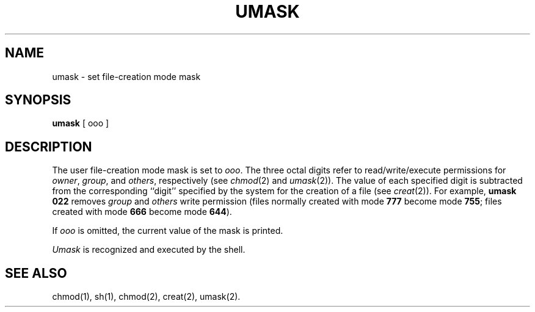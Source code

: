 .TH UMASK 1
.SH NAME
umask \- set file-creation mode mask
.SH SYNOPSIS
.B umask
[ ooo ]
.SH DESCRIPTION
The user file-creation mode mask is set to
.IR ooo .
The three octal digits refer to
read/write/execute permissions for
.IR owner ,
.IR group ,
and
.IR others ,
respectively
(see
.IR chmod (2)
and
.IR umask (2)).
The value of each specified digit is subtracted from the corresponding
``digit'' specified by the system for the creation of a file
(see
.IR creat (2)).
For example,
.B "umask 022"
removes
.I group\^
and
.I others\^
write permission
(files normally created
with mode
.B 777
become mode
.BR 755 ;
files created with mode
.B 666
become mode
.BR 644 ).
.PP
If
.I ooo\^
is omitted, the current value of the mask is printed.
.PP
.I Umask\^
is recognized and executed
by the shell.
.SH SEE ALSO
chmod(1), sh(1), chmod(2), creat(2), umask(2).
.\"	@(#)umask.1	1.2	
